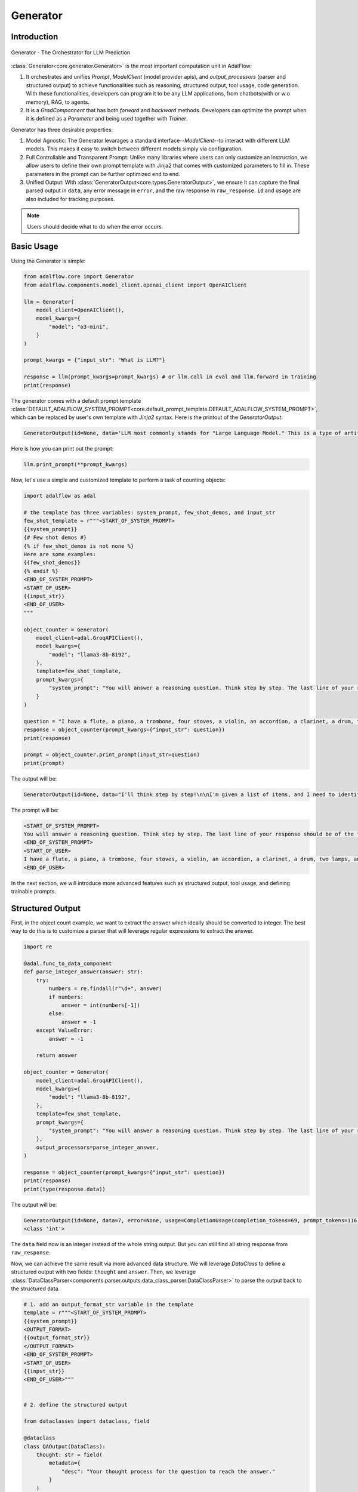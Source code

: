.. _generator:

.. raw:: html

   <div style="display: flex; justify-content: flex-start; align-items: center; margin-top: 20px;">
      <a href="https://colab.research.google.com/drive/1gmxeX1UuUxZDouWhkLGQYrD4hAdt9IVX?usp=sharing" target="_blank" style="margin-right: 10px;">
         <img alt="Try Quickstart in Colab" src="https://colab.research.google.com/assets/colab-badge.svg" style="vertical-align: middle;">
      </a>
      <a href="https://github.com/SylphAI-Inc/AdalFlow/blob/main/tutorials/generator_note.py" target="_blank" style="display: flex; align-items: center;">
         <img src="https://github.githubassets.com/images/modules/logos_page/GitHub-Mark.png" alt="GitHub" style="height: 20px; width: 20px; margin-right: 5px;">
         <span style="vertical-align: middle;"> Open Source Code</span>
      </a>
   </div>


Generator
=========

Introduction
---------------------------------------
.. figure:: /_static/images/generator.png
    :align: center
    :alt: AdalFlow generator design
    :width: 700px

    Generator - The Orchestrator for LLM Prediction

:class:`Generator<core.generator.Generator>` is the most important computation unit in AdalFlow:

1. It orchestrates and unifies `Prompt`, `ModelClient` (model provider apis), and `output_processors` (parser and structured output) to achieve functionalities such as reasoning, structured output, tool usage, code generation.
   With these functionalities, developers can program it to be any LLM applications, from chatbots(with or w.o memory), RAG, to agents.
2. It is a `GradComponnent` that has both `forward` and `backward` methods. Developers can optimize the prompt when it is defined as a `Parameter` and being used together with `Trainer`.


Generator has three desirable properties:

1. Model Agnostic: The Generator levarages a standard interface--`ModelClient`--to interact with different LLM models. This makes it easy to switch between different models simply via configuration.
2. Full Controllable and Transparent Prompt: Unlike many libraries where users can only customize an instruction, we allow users to define their own prompt template with Jinja2 that comes with customized parameters to fill in. These parameters in the prompt can be further optimized end to end.
3. Unified Output: With :class:`GeneratorOutput<core.types.GeneratorOutput>`, we ensure it can capture the final parsed output in ``data``, any error message in ``error``, and the raw response in ``raw_response``. ``id`` and ``usage`` are also included for tracking purposes.

.. note::

    Users should decide what to do when the error occurs.

Basic Usage
---------------------------------------

Using the Generator is simple:

.. code-block:: python

    from adalflow.core import Generator
    from adalflow.components.model_client.openai_client import OpenAIClient

    llm = Generator(
        model_client=OpenAIClient(),
        model_kwargs={
            "model": "o3-mini",
        }
    )

    prompt_kwargs = {"input_str": "What is LLM?"}

    response = llm(prompt_kwargs=prompt_kwargs) # or llm.call in eval and llm.forward in training
    print(response)

The generator comes with a default prompt template :class:`DEFAULT_ADALFLOW_SYSTEM_PROMPT<core.default_prompt_template.DEFAULT_ADALFLOW_SYSTEM_PROMPT>`, which can be replaced by user's own template with `Jinja2` syntax.
Here is the printout of the `GeneratorOutput`:

.. code-block::

    GeneratorOutput(id=None, data='LLM most commonly stands for "Large Language Model." This is a type of artificial intelligence system that has been trained on vast amounts of text data to understand, generate, and interact using human language. Here are some key points about LLMs:\n\n• They use advanced deep learning techniques (often based on the Transformer architecture) to learn patterns, grammar, context, and semantics in language.\n• Examples of LLMs include models like OpenAI’s GPT series, Google’s BERT, and others.\n• They can perform a wide range of language tasks such as answering questions, summarizing documents, translating languages, writing creative content, and more.\n\nIt’s worth noting that in other contexts, "LLM" might also refer to a Master of Laws degree. However, in discussions related to AI and natural language processing, LLM almost always refers to a Large Language Model.', error=None, usage=CompletionUsage(completion_tokens=570, prompt_tokens=45, total_tokens=615), raw_response='LLM most commonly stands for "Large Language Model." This is a type of artificial intelligence system that has been trained on vast amounts of text data to understand, generate, and interact using human language. Here are some key points about LLMs:\n\n• They use advanced deep learning techniques (often based on the Transformer architecture) to learn patterns, grammar, context, and semantics in language.\n• Examples of LLMs include models like OpenAI’s GPT series, Google’s BERT, and others.\n• They can perform a wide range of language tasks such as answering questions, summarizing documents, translating languages, writing creative content, and more.\n\nIt’s worth noting that in other contexts, "LLM" might also refer to a Master of Laws degree. However, in discussions related to AI and natural language processing, LLM almost always refers to a Large Language Model.', metadata=None)


Here is how you can print out the prompt:

.. code-block:: python

    llm.print_prompt(**prompt_kwargs)

Now, let's use a simple and customized template to perform a task of counting objects:



.. code-block:: python

    import adalflow as adal

    # the template has three variables: system_prompt, few_shot_demos, and input_str
    few_shot_template = r"""<START_OF_SYSTEM_PROMPT>
    {{system_prompt}}
    {# Few shot demos #}
    {% if few_shot_demos is not none %}
    Here are some examples:
    {{few_shot_demos}}
    {% endif %}
    <END_OF_SYSTEM_PROMPT>
    <START_OF_USER>
    {{input_str}}
    <END_OF_USER>
    """

    object_counter = Generator(
        model_client=adal.GroqAPIClient(),
        model_kwargs={
            "model": "llama3-8b-8192",
        },
        template=few_shot_template,
        prompt_kwargs={
            "system_prompt": "You will answer a reasoning question. Think step by step. The last line of your response should be of the following format: 'Answer: $VALUE' where VALUE is a numerical value.",
        }
    )

    question = "I have a flute, a piano, a trombone, four stoves, a violin, an accordion, a clarinet, a drum, two lamps, and a trumpet. How many musical instruments do I have?"
    response = object_counter(prompt_kwargs={"input_str": question})
    print(response)

    prompt = object_counter.print_prompt(input_str=question)
    print(prompt)


The output will be:

.. code-block::

    GeneratorOutput(id=None, data="I'll think step by step!\n\nI'm given a list of items, and I need to identify the musical instruments. Let's go through the list:\n\n* Flute: yes, it's a musical instrument\n* Piano: yes, it's a musical instrument\n* Trombone: yes, it's a musical instrument\n* Violin: yes, it's a musical instrument\n* Accordion: yes, it's a musical instrument\n* Clarinet: yes, it's a musical instrument\n* Drum: yes, it's a musical instrument\n* Trumpet: yes, it's a musical instrument\n\nI've identified 8 musical instruments so far.\n\nNow, let's check if there are any non-musical items on the list:\n\n* Four stoves: no, these are not musical instruments\n* Two lamps: no, these are not musical instruments\n\nSo, I've identified all the musical instruments, and I'm done.\n\nAnswer: 8", error=None, usage=CompletionUsage(completion_tokens=198, prompt_tokens=116, total_tokens=314), raw_response="I'll think step by step!\n\nI'm given a list of items, and I need to identify the musical instruments. Let's go through the list:\n\n* Flute: yes, it's a musical instrument\n* Piano: yes, it's a musical instrument\n* Trombone: yes, it's a musical instrument\n* Violin: yes, it's a musical instrument\n* Accordion: yes, it's a musical instrument\n* Clarinet: yes, it's a musical instrument\n* Drum: yes, it's a musical instrument\n* Trumpet: yes, it's a musical instrument\n\nI've identified 8 musical instruments so far.\n\nNow, let's check if there are any non-musical items on the list:\n\n* Four stoves: no, these are not musical instruments\n* Two lamps: no, these are not musical instruments\n\nSo, I've identified all the musical instruments, and I'm done.\n\nAnswer: 8", metadata=None)

The prompt will be:

.. code-block::

    <START_OF_SYSTEM_PROMPT>
    You will answer a reasoning question. Think step by step. The last line of your response should be of the following format: 'Answer: $VALUE' where VALUE is a numerical value.
    <END_OF_SYSTEM_PROMPT>
    <START_OF_USER>
    I have a flute, a piano, a trombone, four stoves, a violin, an accordion, a clarinet, a drum, two lamps, and a trumpet. How many musical instruments do I have?
    <END_OF_USER>



In the next section, we will introduce more advanced features such as structured output, tool usage, and defining trainable prompts.

Structured Output
---------------------------------------
First, in the object count example, we want to extract the answer which ideally should be converted to integer.
The best way to do this is to customize a parser that will leverage regular expressions to extract the answer.


.. code-block:: python

    import re

    @adal.func_to_data_component
    def parse_integer_answer(answer: str):
        try:
            numbers = re.findall(r"\d+", answer)
            if numbers:
                answer = int(numbers[-1])
            else:
                answer = -1
        except ValueError:
            answer = -1

        return answer

    object_counter = Generator(
        model_client=adal.GroqAPIClient(),
        model_kwargs={
            "model": "llama3-8b-8192",
        },
        template=few_shot_template,
        prompt_kwargs={
            "system_prompt": "You will answer a reasoning question. Think step by step. The last line of your response should be of the following format: 'Answer: $VALUE' where VALUE is a numerical value.",
        },
        output_processors=parse_integer_answer,
    )

    response = object_counter(prompt_kwargs={"input_str": question})
    print(response)
    print(type(response.data))

The output will be:

.. code-block::

    GeneratorOutput(id=None, data=7, error=None, usage=CompletionUsage(completion_tokens=69, prompt_tokens=116, total_tokens=185), raw_response='The problem asks me to count the number of musical instruments.\n\nI will list down all the instruments I have:\n\n1. Flute\n2. Piano\n3. Trombone\n4. Violin\n5. Accordion\n6. Clarinet\n7. Trumpet\n\nThere are 7 musical instruments. \n\nAnswer: 7', metadata=None)
    <class 'int'>

The ``data`` field now is an integer instead of the whole string output. But you can still find all string response from ``raw_response``.

Now, we can achieve the same result via more advanced data structure.
We will leverage `DataClass` to define a structured output with two fields: ``thought`` and ``answer``.
Then, we leverage :class:`DataClassParser<components.parser.outputs.data_class_parser.DataClassParser>` to parse the output back to the structured data.

.. code-block::

    # 1. add an output_format_str variable in the template
    template = r"""<START_OF_SYSTEM_PROMPT>
    {{system_prompt}}
    <OUTPUT_FORMAT>
    {{output_format_str}}
    </OUTPUT_FORMAT>
    <END_OF_SYSTEM_PROMPT>
    <START_OF_USER>
    {{input_str}}
    <END_OF_USER>"""


    # 2. define the structured output

    from dataclasses import dataclass, field

    @dataclass
    class QAOutput(DataClass):
        thought: str = field(
            metadata={
                "desc": "Your thought process for the question to reach the answer."
            }
        )
        answer: int = field(metadata={"desc": "The answer to the question."})

        __output_fields__ = ["thought", "answer"]

    # 3. define the parser

    parser = adal.DataClassParser(
        data_class=QAOutput, return_data_class=True, format_type="json"
    )

    object_counter = Generator(
        model_client=adal.GroqAPIClient(),
        model_kwargs={
            "model": "llama3-8b-8192",
        },
        template=template,
        prompt_kwargs={
            "system_prompt": "You will answer a reasoning question. Think step by step. ",
            "output_format_str": parser.get_output_format_str(), # 4. add the output_format_str in the prompt_kwargs
        },
        output_processors=parser, # 5. add the parser as the output_processors
    )

    response = object_counter(prompt_kwargs={"input_str": question})
    print(response)

    object_counter.print_prompt(input_str=question)


The output will be:

.. code-block::

    GeneratorOutput(id=None, data=customize_template.<locals>.QAOutput(thought="First, I'll identify the musical instruments in my list. I see flute, piano, trombone, violin, accordion, clarinet, and trumpet, which are all musical instruments. Then, I will count them to find out how many I have. Flute, piano, trombone, violin, accordion, clarinet, and trumpet makes a total of 7 musical instruments.", answer=7), error=None, usage=CompletionUsage(completion_tokens=94, prompt_tokens=229, total_tokens=323), raw_response='```\n{\n    "thought": "First, I\'ll identify the musical instruments in my list. I see flute, piano, trombone, violin, accordion, clarinet, and trumpet, which are all musical instruments. Then, I will count them to find out how many I have. Flute, piano, trombone, violin, accordion, clarinet, and trumpet makes a total of 7 musical instruments.",\n    "answer": 7\n}', metadata=None)

    Prompt:
    ______________________
    <START_OF_SYSTEM_PROMPT>
    You will answer a reasoning question. Think step by step.
    <OUTPUT_FORMAT>
    Your output should be formatted as a standard JSON instance with the following schema:
    ```
    {
        "thought": "Your thought process for the question to reach the answer. (str) (required)",
        "answer": "The answer to the question. (int) (required)"
    }
    ```
    -Make sure to always enclose the JSON output in triple backticks (```). Please do not add anything other than valid JSON output!
    -Use double quotes for the keys and string values.
    -DO NOT mistaken the "properties" and "type" in the schema as the actual fields in the JSON output.
    -Follow the JSON formatting conventions.
    </OUTPUT_FORMAT>
    <END_OF_SYSTEM_PROMPT>
    <START_OF_USER>
    I have a flute, a piano, a trombone, four stoves, a violin, an accordion, a clarinet, a drum, two lamps, and a trumpet. How many musical instruments do I have?
    <END_OF_USER>

From the response we can get ``QAOutput`` in the ``data`` field, which is a structured output with two fields: ``thought`` as string and ``answer`` as integer.
The way we achieve this is via the ``DataClassParser``'s built-in prompt formatting (via ``output_format_str`` variable in the prompt) and parsing as the ``output_processors``.

**We allow developers to do very complicated data structure and even multi-level of nested data structure.** Check out this `colab example <https://colab.research.google.com/github/SylphAI-Inc/AdalFlow/blob/main/notebooks/tutorials/adalflow_dataclasses.ipynb>`_ for more details.


Trainable Prompt as Parameter
---------------------------------------
To train the prompt, developers need to define it as ``Parameter``.
For example, if we want to prompt tune the ``system_prompt`` in the object counter example, this is what we do instead:

.. code-block:: python

    from adalflow.optim.parameter import ParameterType

    system_prompt = adal.Parameter(
            data="You will answer a reasoning question. Think step by step. The last line of your response should be of the following format: 'Answer: $VALUE' where VALUE is a numerical value.",
            role_desc="To give task instruction to the language model in the system prompt",
            requires_opt=True,
            param_type=ParameterType.PROMPT, # leverages LLM-AutoDiff to optimize the prompt
            instruction_to_optimizer="You can try to show examples to see if it helps.",
    )

If you want to also leverage Few-shot learning, you can define the ``few_shot_demos`` as another parameter:


.. code-block:: python

    few_shot_demos = adal.Parameter(
            data=None,
            role_desc="To provide few shot demos to the language model",
            requires_opt=True,
            param_type=ParameterType.DEMOS,
    )

And then you can pass these parameters to the prompt_kwargs:

.. code-block:: python

    prompt_kwargs={
        "system_prompt": system_prompt,
        "few_shot_demos": few_shot_demos,
    }

By doing so, the trainer will automatically detect these parameters and optimize them accordingly.


Tool
---------------------------------------
LM can use tools in the same way how we did the structured output.
We will need a convenient way to describe each tool or function in the prompt and instruct it using the ``output_format_str`` to manage the function calls.
We have to manage some context variables to achieve the function call.
You can check out :ref:`Tool<tool>` for more details.

Examples Across the Library
---------------------------------------

Besides these examples, LLM is like water, even in our library, we have components that have adpated Generator to various other functionalities.

- :class:`LLMRetriever<components.retriever.llm_retriever.LLMRetriever>` is a retriever that uses Generator to call LLM to retrieve the most relevant documents.
- :class:`DefaultLLMJudge<eval.llm_as_judge.DefaultLLMJudge>` is a judge that uses Generator to call LLM to evaluate the quality of the response.
- :class:`TGDOptimizer<optim.text_grad.tgd_optimizer.TGDOptimizer>` is an optimizer that uses Generator to call LLM to optimize the prompt.
- :class:`ReAct Agent Planner<components.agent.react.ReActAgent>` is an LLM planner that uses Generator to plan and to call functions in ReAct Agent.


.. admonition:: API reference
   :class: highlight

   - :class:`core.generator.Generator`
   - :class:`core.types.GeneratorOutput`
   - :class:`core.default_prompt_template.DEFAULT_ADALFLOW_SYSTEM_PROMPT`
   - :class:`core.types.ModelClientType`
   - :class:`core.types.ModelType`
   - :class:`core.string_parser.JsonParser`
   - :class:`core.prompt_builder.Prompt`
   - :class:`components.retriever.llm_retriever.LLMRetriever`
   - :class:`components.agent.react.ReActAgent`
   - :class:`eval.llm_as_judge.DefaultLLMJudge`
   - :class:`optim.text_grad.tgd_optimizer.TGDOptimizer`
